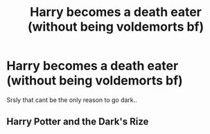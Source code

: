 #+TITLE: Harry becomes a death eater (without being voldemorts bf)

* Harry becomes a death eater (without being voldemorts bf)
:PROPERTIES:
:Author: fenrisragnarok
:Score: 0
:DateUnix: 1500402330.0
:DateShort: 2017-Jul-18
:FlairText: Request
:END:
Srsly that cant be the only reason to go dark..


** Harry Potter and the Dark's Rize
:PROPERTIES:
:Author: Quoba
:Score: 1
:DateUnix: 1500410653.0
:DateShort: 2017-Jul-19
:END:
